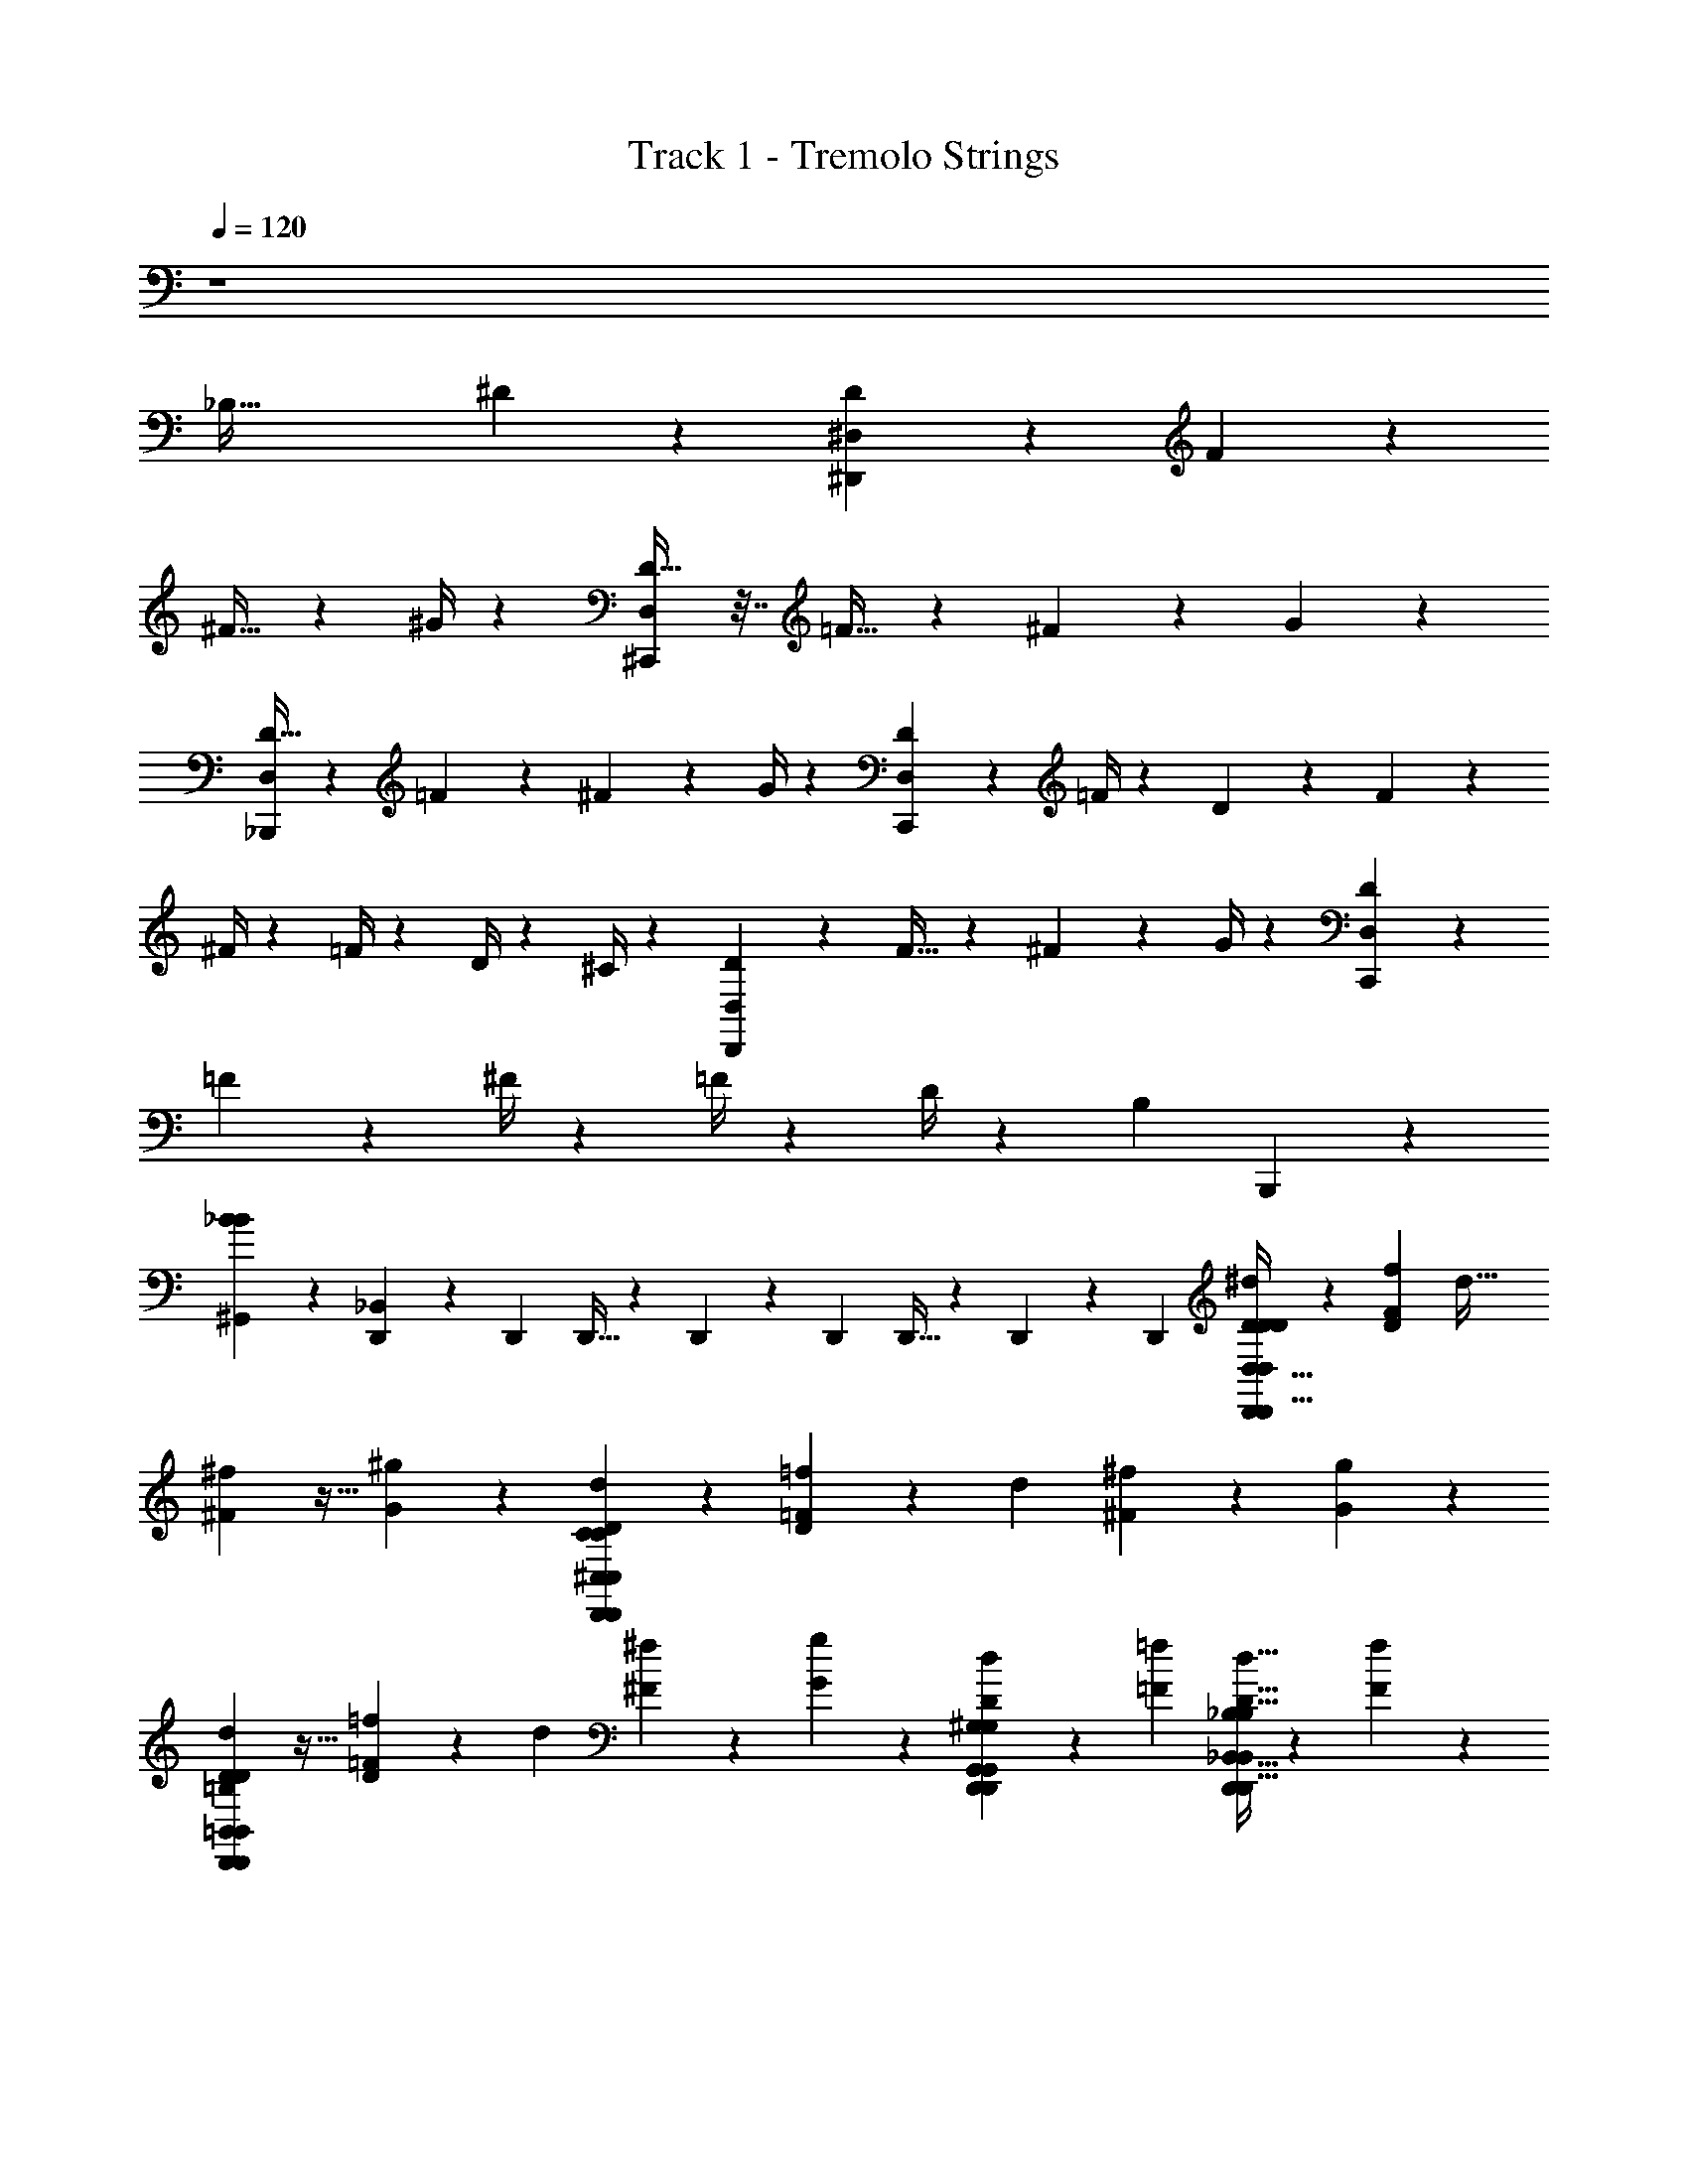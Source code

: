 X: 1
T: Track 1 - Tremolo Strings
Z: ABC Generated by Starbound Composer v0.8.6
L: 1/4
Q: 1/4=120
K: C
z4 
[z4/3_B,85/32] ^D127/96 z/96 [D25/48^D,,179/96^D,179/96] z7/48 F11/21 z/7 
^F17/32 z13/96 ^G/4 z/12 [D25/32^C,,43/18D,43/18] z7/32 =F17/32 z13/96 ^F25/48 z7/48 G11/21 z/7 
[D17/32_B,,,13/7D,13/7] z13/96 =F25/48 z7/48 ^F11/21 z/7 G/4 z/12 [D7/9C,,229/96D,229/96] z2/9 =F/4 z/12 D11/96 z5/96 F7/60 z/20 
^F/4 z/12 =F/4 z/12 D/4 z/12 ^C/4 z/12 [D11/21D,,89/48D,89/48] z/7 F17/32 z13/96 ^F25/48 z7/48 G/4 z/12 [D47/60C,,143/60D,143/60] z13/60 
=F25/48 z7/48 ^F/4 z/12 =F/4 z/12 D/4 z/12 [z/3B,17/3] B,,,203/96 z53/96 
[^G,,19/18_B8/3B8/3] z5/18 [D,,13/84_B,,101/96] z/84 D,,/6 D,,5/32 z/96 D,,13/84 z/84 D,,/6 D,,5/32 z/96 D,,13/84 z/84 D,,/6 [D9/28^d9/28D,,9/28D,,21/32D,21/32D,13/7D13/7D,13/7D13/7D65/28D149/28] z29/84 [F/3f/3D/3] [z/3d53/32] 
[^F31/96^f31/96] z11/32 [^g9/28G9/28] z/84 [D,,31/96D2/3d2/3D,,2/3^C,2/3C,229/96C229/96D,229/96D229/96C251/84] z65/96 [=F31/96=f31/96D31/96] z/96 [z/3d139/84] [^F9/28^f9/28] z29/84 [G/3g/3] z/3 
[D31/96d31/96D,,31/96D,,2/3=B,,2/3B,,89/48=B,89/48D,89/48D89/48B,223/96D511/96] z11/32 [=F9/28=f9/28D9/28] z/84 [z/3d5/3] [^F/3^f/3] z/3 [G31/96g31/96] z/96 [D,,/3D55/84d55/84D,,55/84G,,55/84G,,101/96^G,101/96D,101/96D101/96G,4/3] z2/3 [=F/3=f/3] [D5/32d5/32D,,9/28D,,21/32_B,,21/32B,,37/28_B,37/28D,37/28D37/28B,53/32] z/96 [F13/84f13/84] z/84 
[^F31/96^f31/96] z/96 [=F/3=f/3] [D,,5/32D9/28d9/28] z/96 D,,13/84 z/84 [D,,/6C31/96^c31/96] D,,5/32 z/96 [D/3d/3D,,/3D,,55/84D,55/84D,179/96D179/96D,179/96D179/96D7/3D16/3] z/3 [F31/96f31/96D31/96] z/96 [z/3d139/84] [^F9/28^f9/28] z29/84 [g/3G/3] [D,,9/28D21/32d21/32D,,21/32C,21/32C,43/18C43/18D,43/18D43/18C3] z19/28 
[=F9/28=f9/28D9/28] z/84 [z/3d5/3] [^F/3^f/3] [=f9/28=F9/28] z/84 [d31/96D31/96] z/96 [B/3B,/3] [_b9/28B9/28D,,9/28D,,21/32=B,,21/32B,,13/7=B,13/7D,13/7D13/7B,65/28D149/28] z29/84 [g/3G/3D/3] [z/3d53/32] [^f31/96^F31/96] z11/32 
[g9/28G9/28] z/84 [D,,31/96f2/3F2/3D,,2/3G,,2/3G,,19/18G,19/18D,19/18D19/18G,127/96] z65/96 [=f31/96=F31/96] z/96 [d13/84D13/84D,,/3D,,55/84_B,,55/84B,,4/3_B,4/3D,4/3D4/3B,139/84] z/84 [f/6F/6] [^f9/28^F9/28] z/84 [=F31/96=f31/96] z/96 [D/3d/3] [C9/28c9/28] z/84 [G,,19/18=B127/96] z5/18 
[B,,101/96c4/3] z9/32 [=B,,21/20d37/28] z17/60 [C,19/18f127/96] z5/18 
[G,,101/96G,101/96G,101/96G101/96G4/3d4/3G,4/3D4/3G4/3d4/3] z9/32 [_B,,21/20B,21/20B,21/20_B21/20B37/28f37/28B,37/28F37/28B37/28f37/28] z17/60 [=B,,19/18=B,19/18B,19/18=B19/18B127/96^f127/96B,127/96^F127/96B127/96f127/96] z5/18 
[C,203/96C203/96C203/96c203/96c223/84g223/84C223/84G223/84c223/84g223/84] z53/96 [D2/3d2/3] [d21/32^d'21/32] z/96 
[B,,55/84^F,,55/84=B,,,55/84D,7/3c391/84^c'391/84] z/84 [B,,31/96F,,31/96B,,,31/96] z/96 [B,,/3F,,/3B,,,/3] [B,,9/28F,,9/28B,,,9/28] z/84 [B,,31/96F,,31/96B,,,31/96] z/96 [B,,/3F,,/3B,,,/3] [C,G,,C,,F,3] [C,9/28G,,9/28C,,9/28] z/84 [C,31/96G,,31/96C,,31/96] z/96 
[C,/3G,,/3C,,/3] [C,9/28G,,9/28_B,,,9/28] z/84 [d31/96d'31/96C,,31/96C,2/3G,,2/3] z/96 [B,,,/3c191/96c'191/96] [_B,,21/32F,,21/32^D,,,21/32D,65/28] z/96 [B,,/3F,,/3D,,,/3] [B,,9/28F,,9/28D,,,9/28] z/84 [B,,31/96F,,31/96D,,,31/96] z/96 [B,,/3F,,/3D,,,/3=b55/84B55/84] [B,,9/28F,,9/28D,,,9/28] z/84 [B,,83/84F,,83/84^F,,,83/84_b5/3_B5/3C,251/84] z/84 
[B,,31/96F,,31/96F,,,31/96] z/96 [B,,/3F,,/3F,,,/3] [B,,9/28F,,9/28F,,,9/28D21/32d21/32] z/84 [B,,31/96F,,31/96D,,,31/96] z/96 [d55/84d'55/84B,,55/84F,,55/84F,,,55/84] z/84 [=B,,2/3F,,2/3=B,,,2/3D,223/96c14/3c'14/3] [B,,9/28F,,9/28B,,,9/28] z/84 [B,,31/96F,,31/96B,,,31/96] z/96 [B,,/3F,,/3B,,,/3] [B,,9/28F,,9/28B,,,9/28] z/84 
[B,,31/96F,,31/96B,,,31/96] z/96 [C,95/96G,,95/96C,,95/96F,287/96] z/96 [C,/3G,,/3C,,/3] [C,9/28G,,9/28C,,9/28] z/84 [C,31/96G,,31/96C,,31/96] z/96 [C,/3G,,/3_B,,,/3] [C,,9/28b21/32B21/32C,21/32G,,21/32] z/84 B,,,31/96 z/96 [^f'/3f/3_B,,55/84F,,55/84D,,,55/84D,7/3] [z/3=f'21/32=f21/32] 
[B,,31/96F,,31/96D,,,31/96] z/96 [B,,/3F,,/3D,,,/3d'55/84d55/84] [B,,9/28F,,9/28D,,,9/28] z/84 [B,,31/96F,,31/96D,,,31/96c'2/3c2/3] z/96 [B,,/3F,,/3D,,,/3] [B,,F,,F,,b53/32B53/32C,3] [B,,9/28F,,9/28F,,9/28] z/84 [B,,31/96F,,31/96F,,31/96] [z/96A,,/32] [F,,23/96B,,/3F,,/3D55/84d55/84] =F,,5/96 [z/24D,,61/168] [B,,9/28^F,,9/28] [z/84F,,/32] 
[F,,5/21d2/3d'2/3B,,2/3F,,2/3] =F,,3/56 D,,3/8 [=B,,21/32^F,,21/32=B,,,21/32D,65/28c149/32c'149/32] z/96 [B,,/3F,,/3B,,,/3] [B,,9/28F,,9/28B,,,9/28] z/84 [B,,31/96F,,31/96B,,,31/96] z/96 [B,,/3F,,/3B,,,/3] [B,,9/28F,,9/28B,,,9/28] z/84 [C,83/84G,,83/84C,,83/84F,251/84] z/84 
[C,31/96G,,31/96C,,31/96] z/96 [C,/3G,,/3C,,/3] [C,9/28G,,9/28C,,9/28] z/84 [C,31/96G,,31/96_B,,,31/96] z/96 [d/3d'/3C,,/3C,55/84G,,55/84] [B,,,9/28c65/28c'65/28] z/84 [B,,2/3D,2/3D,,2/3F,,127/96] [D,9/28B,,9/28D,,9/28] z/84 [D,31/96B,,31/96D,,31/96] z/96 [C,55/84A,,55/84C,,55/84F,95/96] z/84 
[=b31/96=B31/96C,31/96A,,31/96C,,31/96] z/96 [B,,55/84=G,,55/84=B,,,55/84_b139/84_B139/84^F,287/96] [z/84E,,,/32] [F,,,13/60B,,31/96G,,31/96] G,,,3/140 ^G,,,5/224 _B,,,/32 [z/24C,,3/8] [B,,/3G,,/3] [B,,9/28G,,9/28=B,,,21/32] z/84 [B,,31/96G,,31/96] z/96 [B,,/3G,,/3B,,,/3] [d9/28d'9/28B,,9/28G,,9/28B,,,9/28] z/84 [B,,31/96G,,31/96B,,,31/96c223/96c'223/96] z/96 [B,,55/84F,,55/84B,,,55/84D,7/3] z/84 
[B,,31/96F,,31/96B,,,31/96] z/96 [B,,/3F,,/3B,,,/3] [B,,9/28F,,9/28B,,,9/28] z/84 [B,,31/96F,,31/96B,,,31/96] z/96 [d'/3d/3B,,/3F,,/3B,,,/3] [f'fC,^G,,C,,=F,3] [C,9/28G,,9/28C,,9/28c'37/28c37/28] z/84 [C,31/96G,,31/96C,,31/96] z/96 [C,/3G,,/3C,,/3] [C,9/28G,,9/28_B,,,9/28] z/84 
[C,,31/96^f'2/3^f2/3C,2/3G,,2/3] z/96 B,,,/3 [_B,,21/32F,,21/32D,,,21/32f'2f2D,65/28] z/96 [B,,/3F,,/3D,,,/3] [B,,9/28F,,9/28D,,,9/28] z/84 [B,,31/96F,,31/96D,,,31/96] z/96 [B,,/3F,,/3D,,,/3] [^g'9/28g9/28B,,9/28F,,9/28D,,,9/28] z/84 [_b'2/3b2/3B,,83/84F,,83/84F,,,83/84C,251/84] [g'9/28g9/28] z/84 
[B,,31/96F,,31/96F,,,31/96f'2/3f2/3] z/96 [B,,/3F,,/3F,,,/3] [B,,9/28F,,9/28F,,,9/28D17/32D21/32d21/32] z/84 [B,,31/96F,,31/96D,,,31/96] z/96 [d25/48d55/84d'55/84B,,55/84F,,55/84F,,,55/84] z7/48 [=B,,2/3F,,2/3=B,,,2/3^F,127/96D,223/96c223/60c14/3c'14/3D32/3] [B,,9/28F,,9/28B,,,9/28] z/84 [B,,31/96F,,31/96B,,,31/96] z/96 [B,,/3F,,/3B,,,/3] [D,/4B,,9/28F,,9/28B,,,9/28] z/12 
[F,/4B,,31/96F,,31/96B,,,31/96] z/12 [C,95/96G,,95/96C,,95/96G,143/60=F,287/96] z/96 [C,/3G,,/3C,,/3] [C,9/28G,,9/28C,,9/28] z/84 [C,31/96G,,31/96C,,31/96] z/96 [C,/3G,,/3_B,,,/3] [d/4d9/28d'9/28C,,9/28C,21/32G,,21/32] z/12 [B,,,31/96c19/12c167/84c'167/84] z/96 [_B,,55/84F,,55/84D,,,55/84_B,19/12D,7/3] z/84 
[B,,31/96F,,31/96D,,,31/96] z/96 [B,,/3F,,/3D,,,/3] [B,,9/28F,,9/28D,,,9/28] z/84 [B,,31/96F,,31/96D,,,31/96=B11/21=b2/3B2/3] z/96 [G,/4B,,/3F,,/3D,,,/3] z/12 [B,,F,,F,,,_B37/28_b53/32B53/32^F,13/7C,3] [B,,9/28F,,9/28F,,,9/28] z/84 [B,,31/96F,,31/96F,,,31/96] z/96 [B,,/3F,,/3F,,,/3D25/48D55/84d55/84] [B,,9/28F,,9/28D,,,9/28] z/84 
[d11/21d2/3d'2/3B,,2/3F,,2/3F,,,2/3] z/7 [=B,,21/32F,,21/32=B,,,21/32F,37/28D,65/28c119/32c149/32c'149/32D341/32] z/96 [B,,/3F,,/3B,,,/3] [B,,9/28F,,9/28B,,,9/28] z/84 [B,,31/96F,,31/96B,,,31/96] z/96 [D,/4B,,/3F,,/3B,,,/3] z/12 [F,/4B,,9/28F,,9/28B,,,9/28] z/12 [C,83/84G,,83/84C,,83/84G,229/96=F,251/84] z/84 
[C,31/96G,,31/96C,,31/96] z/96 [C,/3G,,/3C,,/3] [C,9/28G,,9/28C,,9/28] z/84 [C,31/96G,,31/96_B,,,31/96] z/96 [C,,/3B25/48b55/84B55/84C,55/84G,,55/84] B,,,9/28 z/84 [f/4f'31/96f31/96_B,,2/3F,,2/3D,,,2/3B,19/12D,223/96] z/12 [z/3=f25/48=f'55/84f55/84] [B,,9/28F,,9/28D,,,9/28] z/84 [B,,31/96F,,31/96D,,,31/96d11/21d'2/3d2/3] z/96 [B,,/3F,,/3D,,,/3] [B,,9/28F,,9/28D,,,9/28c17/32c'21/32c21/32] z/84 
[G,/4B,,31/96F,,31/96D,,,31/96] z/12 [B,,95/96F,,95/96F,,95/96B4/3b139/84B139/84^F,179/96C,287/96] z/96 [B,,/3F,,/3F,,/3] [B,,9/28F,,9/28F,,9/28] [z/84A,,/32] [F,,5/21B,,31/96F,,31/96D11/21D2/3d2/3D2/3] =F,,3/56 [z/24D,,3/8] [B,,/3^F,,/3] [F,,/32F,,/4d17/32d21/32d'21/32B,,21/32F,,21/32B21/32] z7/32 =F,,/24 D,,3/8 [=B,,55/84^F,,55/84=B,,,55/84F,4/3G139/84D,7/3c67/18c391/84c'391/84D28/3] z/84 
[B,,31/96F,,31/96B,,,31/96] z/96 [B,,/3F,,/3B,,,/3] [B,,9/28F,,9/28B,,,9/28] z/84 [D,/4B,,31/96F,,31/96B,,,31/96F2/3] z/12 [F,/4B,,/3F,,/3B,,,/3] z/12 [C,G,,C,,=F37/28G,43/18=F,3] [C,9/28G,,9/28C,,9/28] z/84 [C,31/96G,,31/96C,,31/96C5/3] z/96 [C,/3G,,/3C,,/3] [C,9/28G,,9/28_B,,,9/28] z/84 
[d/4d31/96d'31/96C,,31/96C,2/3G,,2/3] z/12 [B,,,/3c179/96c7/3c'7/3] [B,,21/32D,21/32D,,21/32F,,37/28D37/28B,19/12] z/96 [D,/3B,,/3D,,/3] [D,9/28B,,9/28D,,9/28] z/84 [C,2/3A,,2/3C,,2/3F,83/84C83/84] [=B/4G,/4=b9/28B9/28C,9/28A,,9/28C,,9/28] z/12 [B,,2/3=G,,2/3=B,,,2/3_B127/96_b5/3B5/3=B,5/3^F,89/48F,251/84] [E,,,/32F,,,7/32B,,9/28G,,9/28] z3/16 =G,,,/32 [^G,,,/32_B,,,/24] z/96 [z/24C,,3/8] 
[B,,31/96G,,31/96] z/96 [B,,/3G,,/3=B,,,55/84] [B,,9/28G,,9/28] z/84 [B,,31/96G,,31/96B,,,31/96] z/96 [d/4d/3d'/3B,,/3G,,/3B,,,/3] z/12 [B,,9/28G,,9/28B,,,9/28c13/7c65/28c'65/28] z/84 [B,,2/3F,,2/3B,,,2/3F,127/96D,223/96D223/96] [B,,9/28F,,9/28B,,,9/28] z/84 [B,,31/96F,,31/96B,,,31/96] z/96 [B,,/3F,,/3B,,,/3] [D,/4B,,9/28F,,9/28B,,,9/28] z/12 
[d/4F,/4d'31/96d31/96B,,31/96F,,31/96B,,,31/96] z/12 [f47/60f'95/96f95/96C,95/96^G,,95/96C,,95/96F7/3G,143/60=F,287/96] z13/60 [C,/3G,,/3C,,/3c101/96c'4/3c4/3] [C,9/28G,,9/28C,,9/28] z/84 [C,31/96G,,31/96C,,31/96] z/96 [C,/3G,,/3_B,,,/3] [C,,9/28^f17/32^f'21/32f21/32C,21/32G,,21/32B21/32^F21/32] z/84 B,,,31/96 z/96 [_B,,55/84F,,55/84D,,,55/84f19/12_B,19/12f'191/96f191/96B191/96D,7/3F7/3] z/84 
[B,,31/96F,,31/96D,,,31/96] z/96 [B,,/3F,,/3D,,,/3] [B,,9/28F,,9/28D,,,9/28] z/84 [B,,31/96F,,31/96D,,,31/96] z/96 [g/4G,/4g'/3g/3B,,/3F,,/3D,,,/3=B/3] z/12 [b17/32b'21/32b21/32c21/32B,,F,,F,,^F,43/18C,3F3] z13/96 [g/4g'/3g/3B/3] z/12 [B,,9/28F,,9/28F,,9/28f19/12f'2f2_B2] z/84 [B,,31/96F,,31/96F,,31/96] [z/96A,,/32] [F,,23/96B,,/3F,,/3] =F,,5/96 [z/24D,,61/168] [B,,9/28^F,,9/28] [z/84F,,/32] 
[F,,5/21B,,2/3F,,2/3] =F,,3/56 D,,3/8 [D9/28D,9/28B,,9/28D,,9/28D,9/28D,,21/32] z/84 [D,31/96B,,31/96D,,31/96B,31/96] z/96 [=F/3D,/3B,,/3D,,/3] [D,9/28B,,9/28D,,9/28] z/84 [^F31/96D,31/96B,,31/96D,,31/96G,,,31/96D,31/96] z/96 [D,/3B,,/3D,,/3B,/3D,,55/84] [G9/28D,9/28B,,9/28D,,9/28] z/84 [C,31/96G,,31/96C,,31/96G,31/96D2/3C,,127/96] z/96 [C,/3G,,/3C,,/3] [C,9/28G,,9/28C,,9/28] z/84 
[=F31/96C,31/96G,,31/96C,,31/96] z/96 [C,/3G,,/3C,,/3] [^F9/28C,9/28G,,9/28C,,9/28D,9/28] z/84 [C,31/96G,,31/96C,,31/96B,31/96] z/96 [G/3C,/3G,,/3C,,/3G,,,/3] [C,9/28G,,9/28C,,9/28B,,,9/28G,9/28] z/84 [D31/96=B,,31/96^F,,31/96=B,,,31/96B,,,31/96D,31/96] z/96 [B,,/3F,,/3B,,,/3B,,,/3B,/3] [=F9/28B,,9/28F,,9/28B,,,9/28] z/84 [B,,31/96F,,31/96B,,,31/96] z/96 [^F/3B,,/3F,,/3B,,,/3D,/3] [B,,9/28F,,9/28B,,,9/28F,,,9/28B,9/28] z/84 
[G31/96B,,31/96F,,31/96B,,,31/96F,,,31/96] z/96 [G,,/3D,,/3G,,,/3G,/3D55/84F,,,55/84] [G,,9/28D,,9/28G,,,9/28] z/84 [G,,31/96D,,31/96G,,,31/96F,,,31/96] z/96 [=F/3G,,/3D,,/3G,,,/3F,,,/3] [D5/32_B,,9/28=F,,9/28_B,,,9/28B,9/28G,,,] z/96 F13/84 z/84 [^F31/96B,,31/96F,,31/96B,,,31/96] z/96 [=F/3B,,/3F,,/3B,,,/3] [D9/28B,,9/28F,,9/28B,,,9/28] z/84 [C31/96B,,31/96F,,31/96B,,,31/96] z/96 [D/3D,/3B,,/3D,,/3D,/3d/3D,,55/84] [D,9/28B,,9/28D,,9/28B,9/28] z/84 
[F31/96D,31/96B,,31/96D,,31/96=f31/96] z/96 [D,/3B,,/3D,,/3] [^F9/28D,9/28B,,9/28D,,9/28D,,9/28D,9/28^f9/28] z/84 [D,31/96B,,31/96D,,31/96G,,,31/96B,31/96] z/96 [G/3D,/3B,,/3D,,/3D,,/3g/3] [C,9/28G,,9/28C,,9/28G,9/28D21/32d21/32C,,53/32] z/84 [C,31/96G,,31/96C,,31/96] z/96 [C,/3G,,/3C,,/3] [=F9/28C,9/28G,,9/28C,,9/28=f9/28] z/84 [C,31/96G,,31/96C,,31/96] z/96 [^F/3C,/3G,,/3C,,/3D,/3^f/3] [C,9/28G,,9/28C,,9/28B,9/28] z/84 
[G31/96C,31/96G,,31/96C,,31/96G,,,31/96g31/96] z/96 [C,/3G,,/3C,,/3B,,,/3G,/3] [B9/28G,,9/28D,,9/28G,,,9/28G,,,37/28B37/28D,37/28] z/84 [G,,31/96D,,31/96G,,,31/96] z/96 [G/3G,,/3D,,/3G,,,/3] [G,,9/28D,,9/28G,,,9/28] z/84 [F31/96B,,31/96F,,31/96B,,,31/96B,,,127/96B127/96=F,127/96] z/96 [B,,/3F,,/3B,,,/3] [G9/28B,,9/28F,,9/28B,,,9/28] z/84 [B,,31/96F,,31/96B,,,31/96F2/3] z/96 [=B,,/3^F,,/3=B,,,/3B,,,4/3B4/3^F,4/3] [B,,9/28F,,9/28B,,,9/28] z/84 
[=F31/96B,,31/96F,,31/96B,,,31/96] z/96 [B,,/3F,,/3B,,,/3] [^F9/28C,9/28G,,9/28C,,9/28C,,37/28B37/28G,37/28] z/84 [=F31/96C,31/96G,,31/96C,,31/96] z/96 [D/3C,/3G,,/3C,,/3] [C9/28C,9/28G,,9/28C,,9/28] z/84 [B31/96G,,31/96D,,31/96G,,,31/96G,,,127/96B127/96D,127/96] z/96 [G,,/3D,,/3G,,,/3] [G9/28G,,9/28D,,9/28G,,,9/28] z/84 [G,,31/96D,,31/96G,,,31/96] z/96 [^F/3_B,,/3=F,,/3_B,,,/3B,,,4/3B4/3=F,4/3] [B,,9/28F,,9/28B,,,9/28] z/84 
[G31/96B,,31/96F,,31/96B,,,31/96] z/96 [B,,/3F,,/3B,,,/3F55/84] [=B,,9/28^F,,9/28=B,,,9/28B,,,37/28B37/28^F,37/28] z/84 [B,,31/96F,,31/96B,,,31/96] z/96 [=F/3B,,/3F,,/3B,,,/3] [B,,9/28F,,9/28B,,,9/28] z/84 [^F31/96C,31/96G,,31/96C,,31/96C,,127/96B127/96G,127/96] z/96 [=F/3C,/3G,,/3C,,/3] [D9/28C,9/28G,,9/28C,,9/28] z/84 [C31/96C,31/96G,,31/96C,,31/96] z/96 [d'/4b/3B/3G,,/3D,,/3G,,,/3G,,,4/3B4/3D,4/3D4/3] z/12 [G,,9/28D,,9/28G,,,9/28] z/84 
[c'/4g31/96G31/96G,,31/96D,,31/96G,,,31/96] z/12 [G,,/3D,,/3G,,,/3] [=b/4f9/28^F9/28_B,,9/28=F,,9/28_B,,,9/28B,,,37/28B37/28=F,37/28=F37/28] z/12 [B,,31/96F,,31/96B,,,31/96] z/96 [c'/4g/3G/3B,,/3F,,/3B,,,/3] z/12 [B,,9/28F,,9/28B,,,9/28b17/32f21/32^F21/32] z/84 [f'/4c'/4=B,,31/96^F,,31/96=B,,,31/96B,,,127/96B127/96^F,127/96F127/96] z/12 [B,,/3F,,/3B,,,/3] [_b/4f'/4c'/4=f9/28=F9/28B,,9/28F,,9/28B,,,9/28] z/12 [B,,31/96F,,31/96B,,,31/96] z/96 [=b/4=f'/4=c'/4^f/3^F/3C,/3G,,/3C,,/3C,,4/3B4/3G,4/3G4/3] z/12 [_b/4=f9/28=F9/28C,9/28G,,9/28C,,9/28] z/12 
[g/4f'/4c'/4d31/96D31/96C,31/96G,,31/96C,,31/96] z/12 [^f/4c/3C/3C,/3G,,/3C,,/3] z/12 [D9/28B,,21/32F,,21/32B,,,21/32D,65/28] z29/84 [F/3B,,/3F,,/3B,,,/3] [B,,9/28F,,9/28B,,,9/28] z/84 [^F31/96B,,31/96F,,31/96B,,,31/96] z/96 [B,,/3F,,/3B,,,/3] [G9/28B,,9/28F,,9/28B,,,9/28] z/84 [D2/3C,83/84G,,83/84C,,83/84=F,251/84] z/3 
[=F31/96C,31/96G,,31/96C,,31/96] z/96 [C,/3G,,/3C,,/3] [^F9/28C,9/28G,,9/28C,,9/28] z/84 [C,31/96G,,31/96_B,,,31/96] z/96 [G/3C,,/3C,55/84G,,55/84] B,,,9/28 z/84 [D31/96_B,,2/3F,,2/3D,,,2/3D,223/96] z11/32 [=F9/28B,,9/28F,,9/28D,,,9/28] z/84 [B,,31/96F,,31/96D,,,31/96] z/96 [^F/3B,,/3F,,/3D,,,/3] [B,,9/28F,,9/28D,,,9/28] z/84 
[G31/96B,,31/96F,,31/96D,,,31/96] z/96 [D55/84B,,95/96F,,95/96F,,,95/96C,287/96] z29/84 [=F/3B,,/3F,,/3F,,,/3] [D5/32B,,9/28F,,9/28F,,,9/28] z/96 F13/84 z/84 [^F31/96B,,31/96F,,31/96F,,,31/96] z/96 [=F/3B,,/3F,,/3D,,,/3] [D9/28B,,21/32F,,21/32F,,,21/32] z/84 C31/96 z/96 [D/3=B,,55/84F,,55/84=B,,,55/84D,7/3] z/3 
[F31/96B,,31/96F,,31/96B,,,31/96] z/96 [B,,/3F,,/3B,,,/3] [^F9/28B,,9/28F,,9/28B,,,9/28] z/84 [B,,31/96F,,31/96B,,,31/96] z/96 [G/3B,,/3F,,/3B,,,/3] [D21/32C,G,,C,,F,3] z11/32 [=F9/28C,9/28G,,9/28C,,9/28] z/84 [C,31/96G,,31/96C,,31/96] z/96 [^F/3C,/3G,,/3C,,/3] [=F9/28C,9/28G,,9/28_B,,,9/28] z/84 
[D31/96C,,31/96C,2/3G,,2/3] z/96 [C/3B,,,/3] [B9/28_B,,21/32F,,21/32D,,,21/32D,65/28] z29/84 [G/3B,,/3F,,/3D,,,/3] [B,,9/28F,,9/28D,,,9/28] z/84 [^F31/96B,,31/96F,,31/96D,,,31/96] z/96 [B,,/3F,,/3D,,,/3] [G9/28B,,9/28F,,9/28D,,,9/28] z/84 [F2/3B,,83/84F,,83/84F,,83/84C,251/84] z/3 
[=F31/96B,,31/96F,,31/96F,,31/96] z/96 [D13/84B,,/3F,,/3F,,/3] z/84 F/6 [A,,/32F,,/4^F9/28B,,9/28F,,9/28] z7/32 =F,,/24 [z/24D,,35/96] [=F31/96B,,31/96^F,,31/96] [z/96F,,/32] [F,,23/96D/3B,,55/84F,,55/84] =F,,5/96 [z/24D,,3/8] C9/28 z/84 [D31/96d31/96=B,,2/3^F,,2/3=B,,,2/3D,223/96] z11/32 [F9/28B,,9/28F,,9/28B,,,9/28=f9/28] z/84 [B,,31/96F,,31/96B,,,31/96] z/96 [^F/3B,,/3F,,/3B,,,/3^f/3] [B,,9/28F,,9/28B,,,9/28] z/84 
[G31/96B,,31/96F,,31/96B,,,31/96g31/96] z/96 [D55/84d55/84C,95/96G,,95/96C,,95/96F,287/96] z29/84 [=F/3C,/3G,,/3C,,/3=f/3] [C,9/28G,,9/28C,,9/28] z/84 [^F31/96C,31/96G,,31/96C,,31/96^f31/96] z/96 [C,/3G,,/3_B,,,/3] [G9/28C,,9/28g9/28C,21/32G,,21/32] z/84 B,,,31/96 z/96 [D/3d/3B,,55/84D,55/84D,,55/84F,,4/3] z/3 
[=F31/96D,31/96B,,31/96D,,31/96=f31/96] z/96 [D,/3B,,/3D,,/3] [^F9/28^f9/28C,21/32A,,21/32C,,21/32F,] z29/84 [G/3C,/3A,,/3C,,/3g/3] [D21/32B,,21/32=G,,21/32=B,,,21/32d21/32^F,3] [z/96E,,,/32] [F,,,2/9B,,/3G,,/3] =G,,,5/288 ^G,,,5/224 _B,,,5/168 [z/24C,,3/8] [=F9/28B,,9/28G,,9/28=f9/28] z/84 [D/6d/6B,,31/96G,,31/96=B,,,2/3] [F5/32f5/32] z/96 [^F/3B,,/3G,,/3^f/3] [=F9/28B,,9/28G,,9/28B,,,9/28=f9/28] z/84 
[D31/96B,,31/96G,,31/96B,,,31/96d31/96] z/96 [C/3B,,/3G,,/3B,,,/3c/3] [D9/28d9/28B,,21/32F,,21/32B,,,21/32D,65/28] z29/84 [F/3B,,/3F,,/3B,,,/3f/3] [B,,9/28F,,9/28B,,,9/28] z/84 [^F31/96B,,31/96F,,31/96B,,,31/96^f31/96] z/96 [B,,/3F,,/3B,,,/3] [G9/28B,,9/28F,,9/28B,,,9/28g9/28] z/84 [D2/3d2/3C,83/84^G,,83/84C,,83/84=F,251/84] z/3 
[=F31/96C,31/96G,,31/96C,,31/96=f31/96] z/96 [C,/3G,,/3C,,/3] [^F9/28C,9/28G,,9/28C,,9/28^f9/28] z/84 [=F31/96C,31/96G,,31/96_B,,,31/96=f31/96] z/96 [D/3C,,/3d/3C,55/84G,,55/84] [C9/28B,,,9/28c9/28] z/84 [B31/96b31/96_B,,2/3F,,2/3D,,,2/3D,223/96] z11/32 [G9/28B,,9/28F,,9/28D,,,9/28g9/28] z/84 [B,,31/96F,,31/96D,,,31/96] z/96 [^F/3B,,/3F,,/3D,,,/3^f/3] [B,,9/28F,,9/28D,,,9/28] z/84 
[G31/96B,,31/96F,,31/96D,,,31/96g31/96] z/96 [F55/84f55/84B,,95/96F,,95/96F,,,95/96C,287/96] z29/84 [=F/3B,,/3F,,/3F,,,/3=f/3] [B,,9/28F,,9/28F,,,9/28] z/84 [^F31/96B,,31/96F,,31/96F,,,31/96^f31/96] z/96 [=F/3B,,/3F,,/3D,,,/3=f/3] [D9/28d9/28B,,21/32F,,21/32F,,,21/32] z/84 [C31/96c31/96] z/96 [D/4d/3D,,,/3D,,/3D,,/3B139/84B,139/84D895/84] z5/12 
[F/4f31/96] z5/12 [^F/4^f9/28] z/12 [D,,31/96=B83/84=B,83/84] z/96 [G/4g/3] z/12 [D,,,9/28D,,9/28D,,9/28D17/32d21/32] z/84 [z2/3c83/84C83/84] [=F/4=f9/28] z/12 [D,,31/96d5/3D5/3] z/96 [^F/4^f/3] z/12 D,,9/28 z/84 
[G/4g31/96] z5/12 [D/4d9/28D,,,9/28D,,9/28D,,9/28=f37/28=F37/28^F149/28] z5/12 [=F/4f/3] z5/12 [^F/4^f31/96c83/84C83/84] z/12 D,,/3 [G/4g9/28] z/12 [D,,,31/96D,,31/96D,,31/96D11/21d2/3f127/96F127/96] z65/96 
[=F/4=f31/96] z/12 [D,,/3g139/84G139/84] [^F/4^f9/28] z/12 [=F/4=f31/96D,,31/96] z/12 [D/4d/3] z/12 [D,,5/32C/4c9/28] z/96 D,,13/84 z/84 [D/4d31/96D,,,31/96D,,31/96D,,31/96D32/3] z5/12 [F/4f9/28_B2_B,2] z5/12 [^F/4^f/3] z/12 D,,9/28 z/84 
[G/4g31/96] z/12 [D,,,/3D,,/3D,,/3D25/48d55/84] [z2/3=B=B,] [=F/4=f/3] z/12 [D,,9/28c53/32C53/32] z/84 [^F/4^f31/96] z/12 [=F/4=f/3D,,/3] z/12 [D/4d9/28] z/12 [C/4c31/96] z/12 [_B/4b/3D,,,/3D,,/3D,,/3d4/3D4/3^F16/3] z5/12 
[G/4g31/96] z5/12 [F/4^f9/28c9/28C9/28] z/12 [d31/96D31/96D,,31/96] z/96 [G/4g/3=f/3=F/3] z/12 [D,,,9/28D,,9/28D,,9/28^F17/32^f21/32f37/28F37/28] z19/28 [=F/4=f9/28] z/12 [g31/96G31/96D,,31/96] z/96 [^F/4^f/3] z/12 [=F/4=f9/28D,,9/28bB] z/12 
[D/4d31/96] z/12 [D,,13/84C/4c/3] z/84 D,,/6 [D/4d9/28D,,9/28D,,,9/28D,,9/28G65/28D149/28] z5/12 [F/4f/3D,95/96] z5/12 [^F/4^f31/96] z/12 [z/3_B,55/84] [G/4g9/28] z/12 [D,,31/96D11/21d2/3G,83/84G,,127/96G,,,127/96F251/84] z65/96 
[=F/4=f31/96^F,31/96] z/12 =F,/3 [^F/4^f9/28^F,9/28] z/12 [D,,31/96C,83/84] z/96 [G/4g/3] z5/12 [D/4d31/96D,,31/96D,,,31/96D,,31/96=B,,2/3G223/96D511/96] z5/12 [=F/4=f9/28D,] z5/12 [^F/4^f/3] z/12 [z/3B,] 
[G/4g31/96] z/12 [D,,/3D25/48d55/84G,,4/3G,,,4/3F287/96] [z2/3=F,85/32] [=F/4=f/3] z5/12 [^F/4^f31/96] z/12 [=F/4=f/3D,,/3] z/12 [D/4d9/28] z/12 [C/4c31/96] z/12 [D/4d/3D,,/3D,,,/3D,,/3G7/3D16/3] z5/12 
[F/4f31/96^F,83/84] z5/12 [^F/4^f9/28] z/12 [z/3C83/84] [G/4g/3] z/12 [D,,9/28D17/32d21/32G,,37/28G,,,37/28F3] z/84 =B,2/3 [=F/4=f9/28_B,9/28] z/12 [z/3G,5/3] [^F/4^f/3] z/12 [=F/4=f9/28D,,9/28] z/12 
[D/4d31/96] z/12 [C/4c/3] z/12 [B/4b9/28D,,9/28D,,,9/28D,,9/28=B,37/28^F85/32D149/28] z5/12 [G/4g/3] z5/12 [F/4^f31/96C127/96] z5/12 [G/4g9/28] z/12 [D,,31/96F11/21f2/3G,,127/96G,,,127/96] z/96 [z2/3G4/3D4/3] 
[=F/4=f31/96] z5/12 [^F/4^f9/28B37/28=F37/28] z/12 [F/4=f31/96D,,31/96] z/12 [D/4d/3] z/12 [C/4c9/28] z/12 [D/4d31/96_B,,31/96B,,,31/96D,,31/96B,,,31/96B223/96_B,223/96B,223/96B,,223/96^F223/96] z5/12 [=F/4f9/28] z5/12 [^F/4^f/3] z5/12 
[G/4g31/96] z/12 [B,,/3B,,,/3D,,/3B,,,/3D25/48d55/84=B287/96=B,287/96B,287/96=B,,287/96=F287/96] z2/3 [F/4=f/3] z5/12 [^F/4^f31/96] z5/12 [G/4g9/28] z5/12 [D/4d/3_B,,/3B,,,/3D,,/3B,,,/3c7/3C7/3C7/3C,7/3F7/3] z5/12 
[=F/4=f31/96] z5/12 [^F/4^f9/28] z5/12 [G/4g/3B,,/3] z/12 [D,9/28B,,9/28B,,,9/28D,,9/28B,,,9/28D17/32d21/32d3D3D3D,3=F3] z/84 F,2/3 [F/4=f9/28=F,9/28] z/12 [z/3^F,5/3] [^F/4^f/3] z/12 [=F/4=f9/28] z/12 
[B,,/6D/4d31/96] B,,5/32 z/96 [B,,13/84C/4c/3] z/84 B,,/6 [D/4d9/28B,,9/28B,,,9/28d9/28D,,9/28B,,,9/28B,,9/28_B65/28_B,65/28B,65/28B,,65/28d65/28D65/28^F65/28] z5/12 [=F/4f/3f/3] z5/12 [^F/4^f31/96f31/96] z5/12 [G/4g9/28g9/28] z/12 [B,,31/96B,,,31/96D,,31/96B,,,31/96B,,31/96D11/21d2/3d2/3=B251/84=B,251/84B,251/84=B,,251/84=f251/84=F251/84F251/84] z65/96 
[F/4f31/96f31/96] z5/12 [^F/4^f9/28f9/28] z5/12 [G/4g/3g/3] z5/12 [_B/4b31/96_B,,31/96B,,,31/96b31/96D,,31/96B,,,31/96B,,31/96c223/96C223/96C223/96C,223/96f223/96F223/96F223/96] z5/12 [G/4g9/28g9/28] z5/12 [F/4f/3f/3] z5/12 
[G/4g31/96B,,31/96g31/96] z/12 [D,/3B,,/3B,,,/3D,,/3B,,,/3B,,/3F25/48f55/84f55/84d287/96D287/96D287/96D,287/96g287/96G287/96=F287/96] F,21/32 z/96 [F/4=f/3=F,/3f/3] z/12 [D/9d5/32d5/32^F,53/32] z/18 [F11/96f13/84f13/84] z5/96 [^F/4^f31/96f31/96] z/12 [=F/4=f/3f/3] z/12 [B,,5/32D/4d9/28d9/28] z/96 B,,13/84 z/84 [B,,/6C/4c31/96c31/96] B,,5/32 z/96 [_B,/4B/3G,,4/3] z5/12 
[G,/4G31/96] z5/12 [F,/4^F9/28B,,37/28] z5/12 [G,/4G/3] z/12 [z/3F,17/32F21/32] [z2/3=B,,127/96] [=F,/4=F9/28] z/12 [D,7/60D/6] z/20 [F,/9F5/32] z/18 [^F,/4^F/3C,4/3] z/12 [=F,/4=F9/28] z/12 
[D,/4D31/96] z/12 [C,/4C/3] z/12 [B/4B,/4b9/28B9/28d9/28_B,,9/28B,,,9/28d'9/28D,,9/28B,,,9/28G,,37/28G37/28d37/28D37/28] z5/12 [G/4G,/4g/3G/3c/3^c'/3] z5/12 [^F/4^F,/4^f31/96F31/96=B31/96B,,31/96B,,,31/96=b31/96D,,31/96B,,,31/96B,,127/96_B127/96=f127/96=F127/96] z5/12 [G/4G,/4g9/28G9/28c9/28c'9/28] z/12 [z/3^F11/21F,11/21^f2/3F2/3=B2/3b2/3] [^f'/3c'/3B,,/3B,,,/3D,,/3B,,,/3=B,,4/3B4/3f4/3F4/3] z/3 
[=F/4=F,/4=f31/96F31/96_B31/96f'31/96c'31/96_b31/96] z/12 [D11/96D,11/96d13/84D13/84G13/84g13/84] z5/96 [F7/60f/6B/6b/6] z/20 [^F/4^F,/4^f9/28F9/28=B9/28=f'9/28=c'9/28_B,,9/28B,,,9/28=b9/28D,,9/28B,,,9/28C,37/28c37/28g37/28G37/28] z/12 [=F/4=F,/4=f31/96F31/96_B31/96_b31/96] z/12 [D/4D,/4d/3D/3G/3f'/3c'/3g/3] z/12 [C/4C,/4c9/28C9/28^F9/28^f9/28] z/12 [D31/96d31/96D,,31/96D,,2/3D,2/3D,89/48D89/48D223/96d223/96D,223/96D223/96d223/96D223/96D511/96] z11/32 [=F9/28=f9/28D9/28] z/84 [z/3d5/3] [^F/3^f/3] z/3 
[g31/96G31/96] z/96 [D,,/3D55/84d55/84D,,55/84C,55/84C,143/60C143/60C287/96c287/96D,287/96D287/96c287/96C287/96] z2/3 [=F/3=f/3D/3] [z/3d53/32] [^F31/96^f31/96] z11/32 [G9/28g9/28] z29/84 [D/3d/3D,,/3D,,55/84=B,,55/84B,,179/96=B,179/96B,7/3=B7/3D,7/3D7/3B7/3B,7/3D16/3] z/3 
[=F31/96=f31/96D31/96] z/96 [z/3d139/84] [^F9/28^f9/28] z29/84 [G/3g/3] [D,,9/28D21/32d21/32D,,21/32G,,21/32G,,21/20G,21/20G,37/28G37/28D,37/28D37/28G37/28G,37/28] z19/28 [=F9/28=f9/28] z/84 [D/6d/6D,,31/96D,,2/3_B,,2/3B,,127/96_B,127/96B,5/3_B5/3D,5/3D5/3B5/3B,5/3] [F5/32f5/32] z/96 [^F/3^f/3] [=F9/28=f9/28] z/84 
[D,,/6D31/96d31/96] D,,5/32 z/96 [D,,13/84C/3c/3] z/84 D,,/6 [D9/28d9/28D,,9/28D,,21/32D,21/32D,13/7D13/7D65/28D,65/28D65/28D65/28D,65/28D149/28] z29/84 [F/3f/3D/3] [z/3d53/32] [^F31/96^f31/96] z11/32 [g9/28G9/28] z/84 [D,,31/96D2/3d2/3D,,2/3C,2/3C,229/96C229/96=F251/84C251/84D,251/84D251/84C251/84C,251/84] z65/96 
[F31/96=f31/96D31/96] z/96 [z/3d139/84] [^F9/28^f9/28] z/84 [=f31/96=F31/96] z/96 [d/3D/3] [B9/28B,9/28] z/84 [b31/96B31/96D,,31/96D,,2/3=B,,2/3B,,89/48=B,89/48^F223/96B,223/96D,223/96D223/96B,223/96B,,223/96D511/96] z11/32 [g9/28G9/28D9/28] z/84 [z/3d5/3] [^f/3F/3] z/3 
[g31/96G31/96] z/96 [D,,/3f55/84F55/84D,,55/84G,,55/84G,,101/96G,101/96F4/3G,4/3D,4/3D4/3G,4/3G,,4/3] z2/3 [=f/3=F/3] [d5/32D5/32D,,9/28D,,21/32_B,,21/32B,,37/28_B,37/28F53/32B,53/32D,53/32D53/32B,53/32B,,53/32] z/96 [f13/84F13/84] z/84 [^f31/96^F31/96] z/96 [=F/3=f/3] [D9/28d9/28] z/84 [C31/96c31/96] z/96 [G,,101/96=B4/3] z9/32 
[B,,21/20c37/28] z17/60 [=B,,19/18d127/96] z5/18 [C,101/96f4/3] z9/32 
[G,,21/20G,21/20G37/28d37/28G,37/28G37/28G,37/28D37/28d37/28G37/28d37/28] z17/60 [_B,,19/18B,19/18_B127/96f127/96B,127/96B127/96B,127/96F127/96f127/96B127/96f127/96] z5/18 [=B,,101/96=B,101/96=B4/3^f4/3B,4/3B4/3B,4/3^F4/3f4/3B4/3f4/3] z9/32 
[C,19/9C19/9c85/32g85/32C85/32c85/32C85/32G85/32g85/32c85/32g85/32] z5/9 [D55/84d55/84] z/84 [d2/3d'2/3] 
[B,,21/32F,,21/32=B,,,21/32D,65/28c149/32^c'149/32] z/96 [B,,/3F,,/3B,,,/3] [B,,9/28F,,9/28B,,,9/28] z/84 [B,,31/96F,,31/96B,,,31/96] z/96 [B,,/3F,,/3B,,,/3] [B,,9/28F,,9/28B,,,9/28] z/84 [C,83/84G,,83/84C,,83/84F,251/84] z/84 [C,31/96G,,31/96C,,31/96] z/96 [C,/3G,,/3C,,/3] 
[C,9/28G,,9/28C,,9/28] z/84 [C,31/96G,,31/96_B,,,31/96] z/96 [d/3d'/3C,,/3C,55/84G,,55/84] [B,,,9/28c2c'2] z/84 [_B,,2/3F,,2/3D,,,2/3D,223/96] [B,,9/28F,,9/28D,,,9/28] z/84 [B,,31/96F,,31/96D,,,31/96] z/96 [B,,/3F,,/3D,,,/3] [B,,9/28F,,9/28D,,,9/28=b21/32B21/32] z/84 [B,,31/96F,,31/96D,,,31/96] z/96 [B,,95/96F,,95/96F,,,95/96_b139/84_B139/84C,287/96] z/96 
[B,,/3F,,/3F,,,/3] [B,,9/28F,,9/28F,,,9/28] z/84 [B,,31/96F,,31/96F,,,31/96D2/3d2/3] z/96 [B,,/3F,,/3D,,,/3] [d21/32d'21/32B,,21/32F,,21/32F,,,21/32] z/96 [=B,,55/84F,,55/84=B,,,55/84D,7/3c391/84c'391/84] z/84 [B,,31/96F,,31/96B,,,31/96] z/96 [B,,/3F,,/3B,,,/3] [B,,9/28F,,9/28B,,,9/28] z/84 [B,,31/96F,,31/96B,,,31/96] z/96 
[B,,/3F,,/3B,,,/3] [C,G,,C,,F,3] [C,9/28G,,9/28C,,9/28] z/84 [C,31/96G,,31/96C,,31/96] z/96 [C,/3G,,/3C,,/3] [C,9/28G,,9/28_B,,,9/28] z/84 [C,,31/96b2/3B2/3C,2/3G,,2/3] z/96 B,,,/3 [^f'9/28f9/28_B,,21/32F,,21/32D,,,21/32D,65/28] z/84 [z/3=f'2/3=f2/3] 
[B,,/3F,,/3D,,,/3] [B,,9/28F,,9/28D,,,9/28d'21/32d21/32] z/84 [B,,31/96F,,31/96D,,,31/96] z/96 [B,,/3F,,/3D,,,/3c'55/84c55/84] [B,,9/28F,,9/28D,,,9/28] z/84 [B,,83/84F,,83/84F,,83/84b5/3B5/3C,251/84] z/84 [B,,31/96F,,31/96F,,31/96] z/96 [B,,/3F,,/3F,,/3] [A,,/32F,,/4B,,9/28F,,9/28] z7/32 =F,,/24 [z/24D,,35/96] [B,,31/96^F,,31/96] [z/96F,,/32] 
[F,,23/96B,,55/84F,,55/84] =F,,5/96 D,,3/8 
